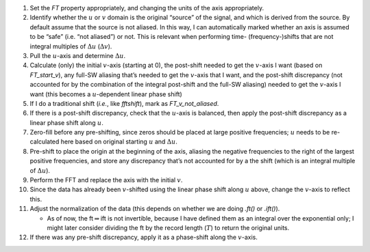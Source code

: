 #. Set the `FT` property appropriately, and changing the units of the
   axis appropriately.

#. Identify whether the :math:`u` or :math:`v` domain is the original
   “source” of the signal, and which is derived from the source. By
   default assume that the source is not aliased. In this way, I can
   automatically marked whether an axis is assumed to be “safe” (i.e.
   “not aliased”) or not. This is relevant when performing time-
   (frequency-)shifts that are not integral multiples of
   :math:`\Delta u` (:math:`\Delta v`).

#. Pull the :math:`u`-axis and determine :math:`\Delta u`.

#. Calculate (only) the initial :math:`v`-axis (starting at 0), the
   post-shift needed to get the :math:`v`-axis I want (based on
   `FT_start_v`), any full-SW aliasing that’s needed to get the
   :math:`v`-axis that I want, and the post-shift discrepancy (not
   accounted for by the combination of the integral post-shift and the
   full-SW aliasing) needed to get the :math:`v`-axis I want (this
   becomes a :math:`u`-dependent linear phase shift)

#. If I do a traditional shift (*i.e.*, like `fftshift`), mark as
   `FT_v_not_aliased`.

#. If there is a post-shift discrepancy, check that the :math:`u`-axis
   is balanced, then apply the post-shift discrepancy as a linear phase
   shift along :math:`u`.

#. Zero-fill before any pre-shifting, since zeros should be placed at
   large positive frequencies;
   :math:`u` needs to be re-calculated here
   based on original starting :math:`u` and :math:`\Delta u`.

#. Pre-shift to place the origin at the beginning of the axis, aliasing
   the negative frequencies to the right of the largest positive
   frequencies, and store any discrepancy that’s not accounted for by a
   the shift (which is an integral multiple of :math:`\Delta u`).

#. Perform the FFT and replace the axis with the initial :math:`v`.

#. Since the data has already been :math:`v`-shifted using the linear
   phase shift along :math:`u` above, change the :math:`v`-axis to
   reflect this.

#. Adjust the normalization of the data (this depends on whether we are
   doing `.ft()` or `.ift()`).

   -  As of now, the ft\ :math:`\Rightarrow`\ ift is not invertible,
      because I have defined them as an integral over the exponential
      only; I might later consider dividing the ft by the record length
      (:math:`T`) to return the original units.

#. If there was any pre-shift discrepancy, apply it as a phase-shift
   along the :math:`v`-axis.
